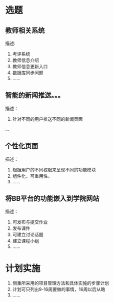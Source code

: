 * 选题
** 教师相关系统  
描述:
1. 考评系统
2. 教师信息介绍
3. 教师信息更新入口
4. 数据库同步问题
5. ......
** 智能的新闻推送。。。
描述：
1. 针对不同的用户推送不同的新闻页面
...
** 个性化页面
描述：
1. 根据用户的不同权限来呈现不同的功能模块
2. 组件化，可重用性。
3. ......
** 将BB平台的功能嵌入到学院网站
 描述：
1. 可发布与提交作业
2. 发布课件
3. 可建立讨论话题
4. 建立课程小组
5. ......
* 计划实施
1. 侧重所采用的项目管理方法和具体实施的步骤计划
2. 计划可只列出9-16周要做的事情，16周以后从略
3. ......
